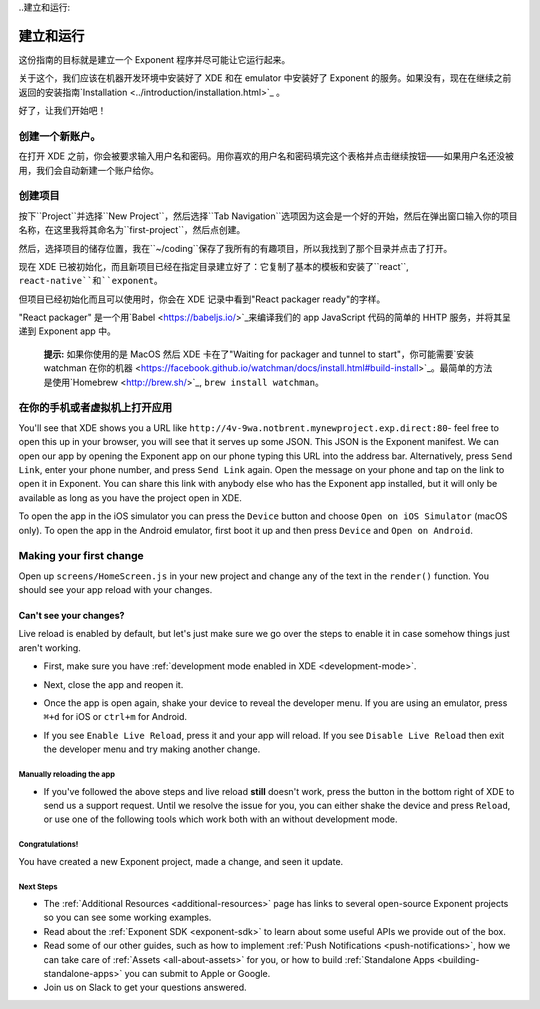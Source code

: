 ..建立和运行:

**************
建立和运行
**************

这份指南的目标就是建立一个 Exponent 程序并尽可能让它运行起来。

关于这个，我们应该在机器开发环境中安装好了 XDE 和在 emulator 中安装好了 Exponent 的服务。如果没有，现在在继续之前返回的安装指南`Installation <../introduction/installation.html>`_ 。

好了，让我们开始吧！

创建一个新账户。
"""""""""""""""""

在打开 XDE 之前，你会被要求输入用户名和密码。用你喜欢的用户名和密码填完这个表格并点击继续按钮——如果用户名还没被用，我们会自动新建一个账户给你。

创建项目
""""""""""""""""""""

按下``Project``并选择``New Project``，然后选择``Tab Navigation``选项因为这会是一个好的开始，然后在弹出窗口输入你的项目名称，在这里我将其命名为``first-project``，然后点创建。

然后，选择项目的储存位置，我在``~/coding``保存了我所有的有趣项目，所以我找到了那个目录并点击了打开。

现在 XDE 已被初始化，而且新项目已经在指定目录建立好了：它复制了基本的模板和安装了``react``, ``react-native``和``exponent``。

但项目已经初始化而且可以使用时，你会在 XDE 记录中看到"React packager ready"的字样。

"React packager" 是一个用`Babel <https://babeljs.io/>`_来编译我们的 app JavaScript 代码的简单的 HHTP 服务，并将其呈递到 Exponent app 中。

.. epigraph::
  **提示:** 如果你使用的是 MacOS 然后 XDE 卡在了"Waiting for packager and tunnel to start"，你可能需要`安装 watchman 在你的机器 <https://facebook.github.io/watchman/docs/install.html#build-install>`_。最简单的方法是使用`Homebrew <http://brew.sh/>`_, ``brew install watchman``。

在你的手机或者虚拟机上打开应用
"""""""""""""""""""""""""""""""""""""""

You'll see that XDE shows you a URL like ``http://4v-9wa.notbrent.mynewproject.exp.direct:80``- feel free to open this up in your browser, you will see that it serves up some JSON. This JSON is the Exponent manifest.
We can open our app by opening the Exponent app on our phone typing this URL into the address bar. Alternatively, press ``Send Link``, enter your phone number, and press ``Send Link`` again. Open the message on your phone and tap on the link to open it in Exponent.
You can share this link with anybody else who has the Exponent app installed, but it will only be available as long as you have the project open in XDE.

To open the app in the iOS simulator you can press the ``Device`` button and choose ``Open on iOS Simulator`` (macOS only).
To open the app in the Android emulator, first boot it up and then press ``Device`` and ``Open on Android``.

Making your first change
""""""""""""""""""""""""

Open up ``screens/HomeScreen.js`` in your new project and change any of the
text in the ``render()`` function. You should see your app reload with your changes.

.. _live-reload-help:
Can't see your changes?
^^^^^^^^^^^^^^^^^^^^^^^
Live reload is enabled by default, but let's just make sure we go over the
steps to enable it in case somehow things just aren't working.

- First, make sure you have :ref:`development mode enabled in XDE <development-mode>`.
- Next, close the app and reopen it.
- Once the app is open again, shake your device to reveal the developer menu. If you are using an emulator, press ``⌘+d`` for iOS or ``ctrl+m`` for Android.
- If you see ``Enable Live Reload``, press it and your app will reload. If you
  see ``Disable Live Reload`` then exit the developer menu and try making
  another change.

  .. figure:: img/developer-menu.png
    :width: 70%
    :alt: In-app developer menu

Manually reloading the app
-------------------------
- If you've followed the above steps and live reload **still** doesn't work,
  press the button in the bottom right of XDE to send us a support request.
  Until we resolve the issue for you, you can either shake the device and press
  ``Reload``, or use one of the following tools which work both with an without
  development mode.

  .. figure:: img/exponent-refresh.png
    :width: 90%
    :alt: Refresh using Exponent buttons

Congratulations!
----------------

You have created a new Exponent project, made a change, and seen it update.

Next Steps
----------

- The :ref:`Additional Resources <additional-resources>` page has links to several
  open-source Exponent projects so you can see some working examples.
- Read about the :ref:`Exponent SDK <exponent-sdk>` to learn about some useful
  APIs we provide out of the box.
- Read some of our other guides, such as how to implement
  :ref:`Push Notifications <push-notifications>`, how we can take care of
  :ref:`Assets <all-about-assets>` for you, or how to build
  :ref:`Standalone Apps <building-standalone-apps>` you can submit to Apple or Google.
- Join us on Slack to get your questions answered.
